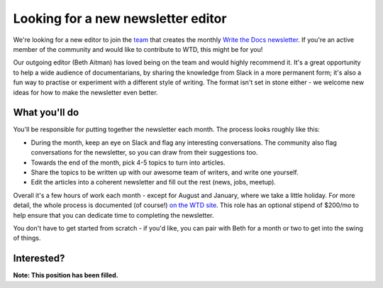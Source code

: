 
.. post:: March 23, 2022

###################################
Looking for a new newsletter editor
###################################

We're looking for a new editor to join the `team </team/#newsletter>`__ that creates the monthly `Write the Docs newsletter </newsletter>`__. If you're an active member of the community and would like to contribute to WTD, this might be for you!

Our outgoing editor (Beth Aitman) has loved being on the team and would highly recommend it. It's a great opportunity to help a wide audience of documentarians, by sharing the knowledge from Slack in a more permanent form; it's also a fun way to practise or experiment with a different style of writing. The format isn't set in stone either - we welcome new ideas for how to make the newsletter even better.

--------------
What you'll do
--------------

You'll be responsible for putting together the newsletter each month. The process looks roughly like this:

- During the month, keep an eye on Slack and flag any interesting conversations. The community also flag conversations for the newsletter, so you can draw from their suggestions too. 
- Towards the end of the month, pick 4-5 topics to turn into articles.
- Share the topics to be written up with our awesome team of writers, and write one yourself.
- Edit the articles into a coherent newsletter and fill out the rest (news, jobs, meetup).

Overall it's a few hours of work each month - except for August and January, where we take a little holiday. For more detail, the whole process is documented (of course!) `on the WTD site </organizer-guide/newsletter/newsletter-process/>`__. This role has an optional stipend of $200/mo to help ensure that you can dedicate time to completing the newsletter.

You don't have to get started from scratch - if you'd like, you can pair with Beth for a month or two to get into the swing of things.

-----------
Interested?
-----------

**Note: This position has been filled.**

.. If you have any questions, or if you think you'd like to be our new editor, drop us a line at newsletter@writethedocs.org! You can also ping Beth Aitman, or Eric Holscher on Slack to get more information if that's easier. 

